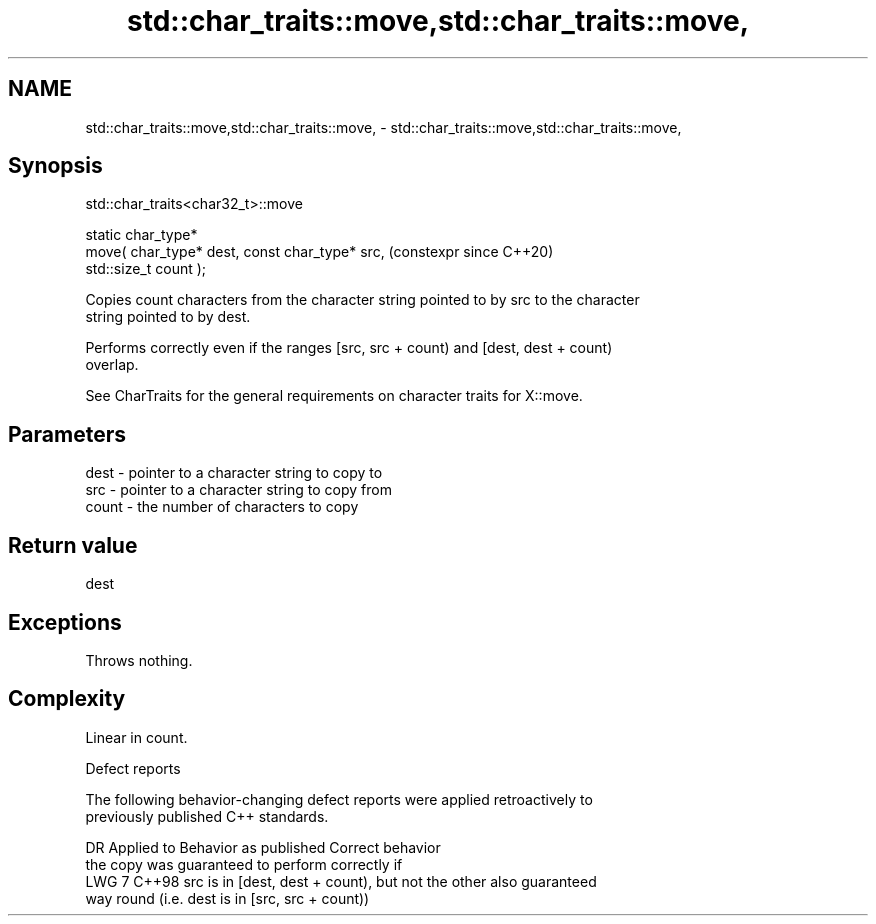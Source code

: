 .TH std::char_traits::move,std::char_traits::move, 3 "2024.06.10" "http://cppreference.com" "C++ Standard Libary"
.SH NAME
std::char_traits::move,std::char_traits::move, \- std::char_traits::move,std::char_traits::move,

.SH Synopsis
                             std::char_traits<char32_t>::move

   static char_type*
       move( char_type* dest, const char_type* src,             (constexpr since C++20)
   std::size_t count );

   Copies count characters from the character string pointed to by src to the character
   string pointed to by dest.

   Performs correctly even if the ranges [src, src + count) and [dest, dest + count)
   overlap.

   See CharTraits for the general requirements on character traits for X::move.

.SH Parameters

   dest  - pointer to a character string to copy to
   src   - pointer to a character string to copy from
   count - the number of characters to copy

.SH Return value

   dest

.SH Exceptions

   Throws nothing.

.SH Complexity

   Linear in count.

   Defect reports

   The following behavior-changing defect reports were applied retroactively to
   previously published C++ standards.

    DR   Applied to               Behavior as published               Correct behavior
                    the copy was guaranteed to perform correctly if
   LWG 7 C++98      src is in [dest, dest + count), but not the other also guaranteed
                    way round (i.e. dest is in [src, src + count))
